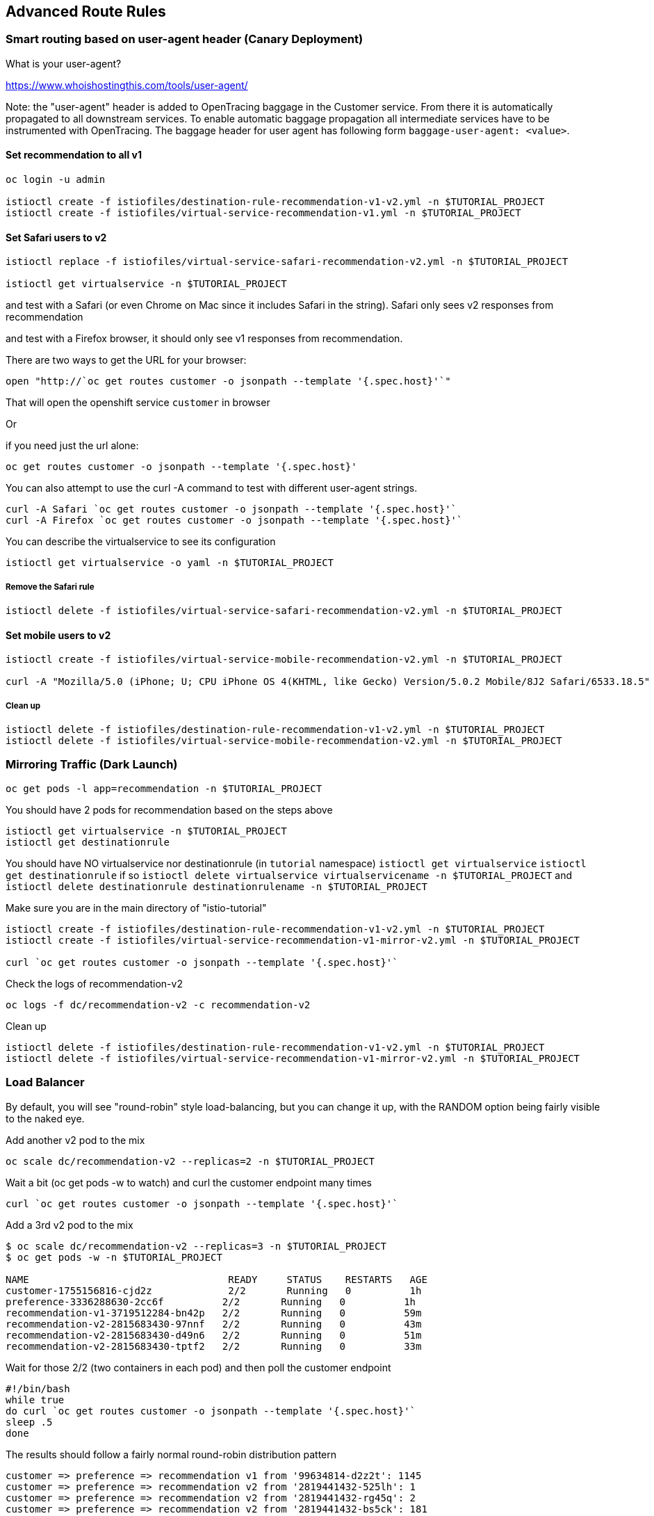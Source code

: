 == Advanced Route Rules

=== Smart routing based on user-agent header (Canary Deployment)

What is your user-agent?

https://www.whoishostingthis.com/tools/user-agent/[https://www.whoishostingthis.com/tools/user-agent/]

Note: the "user-agent" header is added to OpenTracing baggage in the Customer service. From
there it is automatically propagated to all downstream services. To enable automatic
baggage propagation all intermediate services have to be instrumented with OpenTracing.
The baggage header for user agent has following form `baggage-user-agent: <value>`.

==== Set recommendation to all v1

[source,bash]
----
oc login -u admin

istioctl create -f istiofiles/destination-rule-recommendation-v1-v2.yml -n $TUTORIAL_PROJECT
istioctl create -f istiofiles/virtual-service-recommendation-v1.yml -n $TUTORIAL_PROJECT
----

==== Set Safari users to v2

[source,bash]
----
istioctl replace -f istiofiles/virtual-service-safari-recommendation-v2.yml -n $TUTORIAL_PROJECT

istioctl get virtualservice -n $TUTORIAL_PROJECT
----

and test with a Safari (or even Chrome on Mac since it includes Safari in the string). Safari only sees v2 responses from recommendation

and test with a Firefox browser, it should only see v1 responses from recommendation.

There are two ways to get the URL for your browser:

[source,bash]
----
open "http://`oc get routes customer -o jsonpath --template '{.spec.host}'`"
----

That will open the openshift service `customer` in browser

Or

if you need just the url alone:

[source,bash]
----
oc get routes customer -o jsonpath --template '{.spec.host}'
----

You can also attempt to use the curl -A command to test with different user-agent strings. 

[source,bash]
----
curl -A Safari `oc get routes customer -o jsonpath --template '{.spec.host}'`
curl -A Firefox `oc get routes customer -o jsonpath --template '{.spec.host}'`
----

You can describe the virtualservice to see its configuration

[source,bash]
----
istioctl get virtualservice -o yaml -n $TUTORIAL_PROJECT
----

===== Remove the Safari rule

[source,bash]
----
istioctl delete -f istiofiles/virtual-service-safari-recommendation-v2.yml -n $TUTORIAL_PROJECT
----

==== Set mobile users to v2

[source,bash]
----
istioctl create -f istiofiles/virtual-service-mobile-recommendation-v2.yml -n $TUTORIAL_PROJECT

curl -A "Mozilla/5.0 (iPhone; U; CPU iPhone OS 4(KHTML, like Gecko) Version/5.0.2 Mobile/8J2 Safari/6533.18.5" `oc get routes customer -o jsonpath --template '{.spec.host}'`
----

===== Clean up

[source,bash]
----
istioctl delete -f istiofiles/destination-rule-recommendation-v1-v2.yml -n $TUTORIAL_PROJECT
istioctl delete -f istiofiles/virtual-service-mobile-recommendation-v2.yml -n $TUTORIAL_PROJECT
----

=== Mirroring Traffic (Dark Launch)

[source,bash]
----
oc get pods -l app=recommendation -n $TUTORIAL_PROJECT
----

You should have 2 pods for recommendation based on the steps above

[source,bash]
----
istioctl get virtualservice -n $TUTORIAL_PROJECT
istioctl get destinationrule
----

You should have NO virtualservice nor destinationrule (in `tutorial` namespace) `istioctl get virtualservice` `istioctl get destinationrule` 
if so `istioctl delete virtualservice virtualservicename -n $TUTORIAL_PROJECT` and `istioctl delete destinationrule destinationrulename -n $TUTORIAL_PROJECT`

Make sure you are in the main directory of "istio-tutorial"

[source,bash]
----
istioctl create -f istiofiles/destination-rule-recommendation-v1-v2.yml -n $TUTORIAL_PROJECT
istioctl create -f istiofiles/virtual-service-recommendation-v1-mirror-v2.yml -n $TUTORIAL_PROJECT

curl `oc get routes customer -o jsonpath --template '{.spec.host}'`
----

Check the logs of recommendation-v2

[source,bash]
----
oc logs -f dc/recommendation-v2 -c recommendation-v2
----

Clean up

[source,bash]
----
istioctl delete -f istiofiles/destination-rule-recommendation-v1-v2.yml -n $TUTORIAL_PROJECT
istioctl delete -f istiofiles/virtual-service-recommendation-v1-mirror-v2.yml -n $TUTORIAL_PROJECT
----

=== Load Balancer

By default, you will see "round-robin" style load-balancing, but you can change it up, with the RANDOM option being fairly visible to the naked eye.

Add another v2 pod to the mix

[source,bash]
----
oc scale dc/recommendation-v2 --replicas=2 -n $TUTORIAL_PROJECT
----

Wait a bit (oc get pods -w to watch)
and curl the customer endpoint many times

[source,bash]
----
curl `oc get routes customer -o jsonpath --template '{.spec.host}'`
----

Add a 3rd v2 pod to the mix

[source,bash]
----
$ oc scale dc/recommendation-v2 --replicas=3 -n $TUTORIAL_PROJECT
$ oc get pods -w -n $TUTORIAL_PROJECT

NAME                                  READY     STATUS    RESTARTS   AGE
customer-1755156816-cjd2z             2/2       Running   0          1h
preference-3336288630-2cc6f          2/2       Running   0          1h
recommendation-v1-3719512284-bn42p   2/2       Running   0          59m
recommendation-v2-2815683430-97nnf   2/2       Running   0          43m
recommendation-v2-2815683430-d49n6   2/2       Running   0          51m
recommendation-v2-2815683430-tptf2   2/2       Running   0          33m
----

Wait for those 2/2 (two containers in each pod) and then poll the customer endpoint

[source,bash]
----
#!/bin/bash
while true
do curl `oc get routes customer -o jsonpath --template '{.spec.host}'`
sleep .5
done
----

The results should follow a fairly normal round-robin distribution pattern

[source,bash]
----
customer => preference => recommendation v1 from '99634814-d2z2t': 1145
customer => preference => recommendation v2 from '2819441432-525lh': 1
customer => preference => recommendation v2 from '2819441432-rg45q': 2
customer => preference => recommendation v2 from '2819441432-bs5ck': 181
customer => preference => recommendation v1 from '99634814-d2z2t': 1146
customer => preference => recommendation v2 from '2819441432-rg45q': 3
customer => preference => recommendation v2 from '2819441432-rg45q': 4
customer => preference => recommendation v2 from '2819441432-bs5ck': 182
----

Now, add the Random LB DestinationPolicy

[source,bash]
----
istioctl create -f istiofiles/destination-rule-recommendation_lb_policy_app.yml -n $TUTORIAL_PROJECT
----

And you should see a different pattern of which pod is being selected

[source,bash]
----
customer => preference => recommendation v2 from '2819441432-rg45q': 10
customer => preference => recommendation v2 from '2819441432-525lh': 3
customer => preference => recommendation v2 from '2819441432-rg45q': 11
customer => preference => recommendation v1 from '99634814-d2z2t': 1153
customer => preference => recommendation v1 from '99634814-d2z2t': 1154
customer => preference => recommendation v1 from '99634814-d2z2t': 1155
customer => preference => recommendation v2 from '2819441432-rg45q': 12
customer => preference => recommendation v2 from '2819441432-525lh': 4
customer => preference => recommendation v2 from '2819441432-525lh': 5
customer => preference => recommendation v2 from '2819441432-rg45q': 13
customer => preference => recommendation v2 from '2819441432-rg45q': 14
----

Clean up

[source,bash]
----
istioctl delete -f istiofiles/destination-rule-recommendation_lb_policy_app.yml -n $TUTORIAL_PROJECT

oc scale deployment recommendation-v2 --replicas=1 -n $TUTORIAL_PROJECT
----
